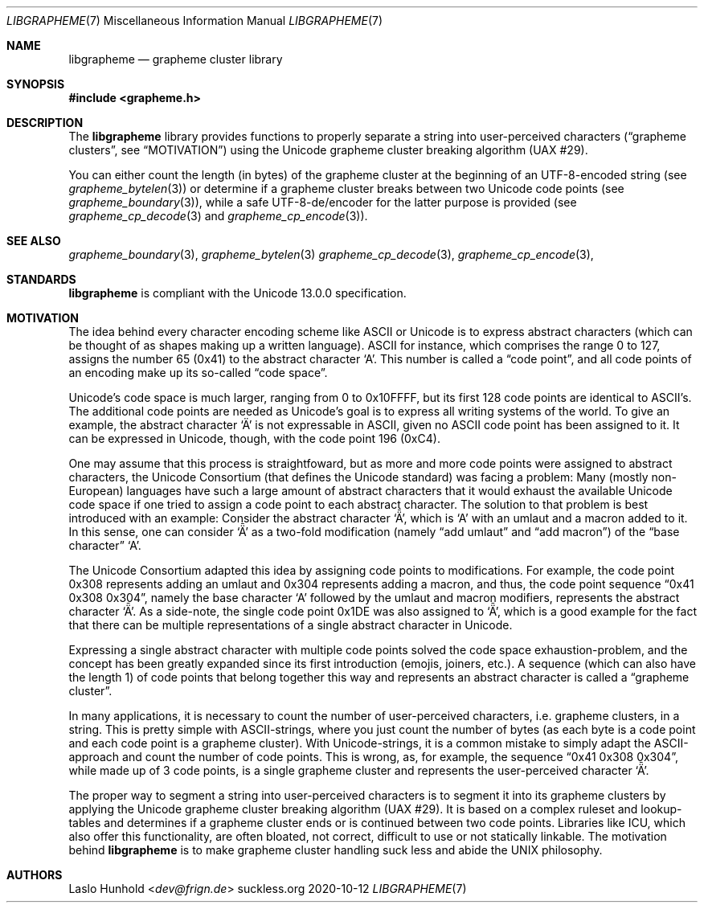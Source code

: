 .Dd 2020-10-12
.Dt LIBGRAPHEME 7
.Os suckless.org
.Sh NAME
.Nm libgrapheme
.Nd grapheme cluster library
.Sh SYNOPSIS
.In grapheme.h
.Sh DESCRIPTION
The
.Nm
library provides functions to properly separate a string into
user-perceived characters
.Dq ( grapheme clusters ,
see
.Sx MOTIVATION )
using the Unicode grapheme cluster breaking algorithm (UAX #29).
.Pp
You can either count the length (in bytes) of the grapheme cluster at
the beginning of an UTF-8-encoded string (see
.Xr grapheme_bytelen 3 )
or determine if a grapheme cluster breaks between two Unicode code
points (see
.Xr grapheme_boundary 3 ) ,
while a safe UTF-8-de/encoder for the latter purpose is provided (see
.Xr grapheme_cp_decode 3
and
.Xr grapheme_cp_encode 3 ) .
.Sh SEE ALSO
.Xr grapheme_boundary 3 ,
.Xr grapheme_bytelen 3
.Xr grapheme_cp_decode 3 ,
.Xr grapheme_cp_encode 3 ,
.Sh STANDARDS
.Nm
is compliant with the Unicode 13.0.0 specification.
.Sh MOTIVATION
The idea behind every character encoding scheme like ASCII or Unicode
is to express abstract characters (which can be thought of as shapes
making up a written language). ASCII for instance, which comprises the
range 0 to 127, assigns the number 65 (0x41) to the abstract character
.Sq A .
This number is called a
.Dq code point ,
and all code points of an encoding make up its so-called
.Dq code space .
.Pp
Unicode's code space is much larger, ranging from 0 to 0x10FFFF, but its
first 128 code points are identical to ASCII's. The additional code
points are needed as Unicode's goal is to express all writing systems
of the world. To give an example, the abstract character
.Sq \[u00C4]
is not expressable in ASCII, given no ASCII code point has been assigned
to it. It can be expressed in Unicode, though, with the code point 196
(0xC4).
.Pp
One may assume that this process is straightfoward, but as more and
more code points were assigned to abstract characters, the Unicode
Consortium (that defines the Unicode standard) was facing a problem:
Many (mostly non-European) languages have such a large amount of
abstract characters that it would exhaust the available Unicode code
space if one tried to assign a code point to each abstract character. The
solution to that problem is best introduced with an example: Consider
the abstract character
.Sq \[u01DE] ,
which is
.Sq A
with an umlaut and a macron added to it. In this sense, one can consider
.Sq \[u01DE]
as a two-fold modification (namely
.Dq add umlaut
and
.Dq add macron )
of the
.Dq base character
.Sq A .
.Pp
The Unicode Consortium adapted this idea by assigning code points to
modifications. For example, the code point 0x308 represents adding an
umlaut and 0x304 represents adding a macron, and thus, the code point
sequence
.Dq 0x41 0x308 0x304 ,
namely the base character
.Sq A
followed by the umlaut and macron modifiers, represents the abstract
character
.Sq \[u01DE] .
As a side-note, the single code point 0x1DE was also assigned to
.Sq \[u01DE] ,
which is a good example for the fact that there can be multiple
representations of a single abstract character in Unicode.
.Pp
Expressing a single abstract character with multiple code points solved
the code space exhaustion-problem, and the concept has been greatly
expanded since its first introduction (emojis, joiners, etc.). A sequence
(which can also have the length 1) of code points that belong together
this way and represents an abstract character is called a
.Dq grapheme cluster .
.Pp
In many applications, it is necessary to count the number of
user-perceived characters, i.e. grapheme clusters, in a string. This is
pretty simple with ASCII-strings, where you just count the number of
bytes (as each byte is a code point and each code point is a grapheme
cluster). With Unicode-strings, it is a common mistake to simply adapt
the ASCII-approach and count the number of code points. This is wrong,
as, for example, the sequence
.Dq 0x41 0x308 0x304 ,
while made up of 3 code points, is a single grapheme cluster and
represents the user-perceived character
.Sq \[u01DE] .
.Pp
The proper way to segment a string into user-perceived characters
is to segment it into its grapheme clusters by applying the Unicode
grapheme cluster breaking algorithm (UAX #29). It is based on a complex
ruleset and lookup-tables and determines if a grapheme cluster ends or
is continued between two code points. Libraries like ICU, which also
offer this functionality, are often bloated, not correct, difficult to
use or not statically linkable. The motivation behind
.Nm
is to make grapheme cluster handling suck less and abide the UNIX
philosophy.
.Sh AUTHORS
.An Laslo Hunhold Aq Mt dev@frign.de
